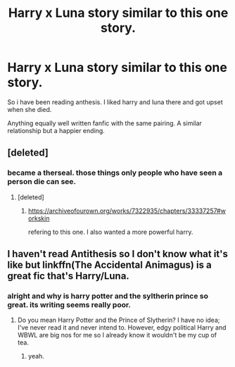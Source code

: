 #+TITLE: Harry x Luna story similar to this one story.

* Harry x Luna story similar to this one story.
:PROPERTIES:
:Author: VirenXEdge
:Score: 1
:DateUnix: 1598898321.0
:DateShort: 2020-Aug-31
:FlairText: Request
:END:
So i have been reading anthesis. I liked harry and luna there and got upset when she died.

Anything equally well written fanfic with the same pairing. A similar relationship but a happier ending.


** [deleted]
:PROPERTIES:
:Score: 1
:DateUnix: 1598899842.0
:DateShort: 2020-Aug-31
:END:

*** became a therseal. those things only people who have seen a person die can see.
:PROPERTIES:
:Author: VirenXEdge
:Score: 0
:DateUnix: 1598901247.0
:DateShort: 2020-Aug-31
:END:

**** [deleted]
:PROPERTIES:
:Score: 1
:DateUnix: 1598901348.0
:DateShort: 2020-Aug-31
:END:

***** [[https://archiveofourown.org/works/7322935/chapters/33337257#workskin]]

refering to this one. I also wanted a more powerful harry.
:PROPERTIES:
:Author: VirenXEdge
:Score: 1
:DateUnix: 1598901877.0
:DateShort: 2020-Aug-31
:END:


** I haven't read Antithesis so I don't know what it's like but linkffn(The Accidental Animagus) is a great fic that's Harry/Luna.
:PROPERTIES:
:Author: sailingg
:Score: 1
:DateUnix: 1598907777.0
:DateShort: 2020-Sep-01
:END:

*** alright and why is harry potter and the syltherin prince so great. its writing seems really poor.
:PROPERTIES:
:Author: VirenXEdge
:Score: 1
:DateUnix: 1598937112.0
:DateShort: 2020-Sep-01
:END:

**** Do you mean Harry Potter and the Prince of Slytherin? I have no idea; I've never read it and never intend to. However, edgy political Harry and WBWL are big nos for me so I already know it wouldn't be my cup of tea.
:PROPERTIES:
:Author: sailingg
:Score: 1
:DateUnix: 1598937224.0
:DateShort: 2020-Sep-01
:END:

***** yeah.
:PROPERTIES:
:Author: VirenXEdge
:Score: 1
:DateUnix: 1598937255.0
:DateShort: 2020-Sep-01
:END:
